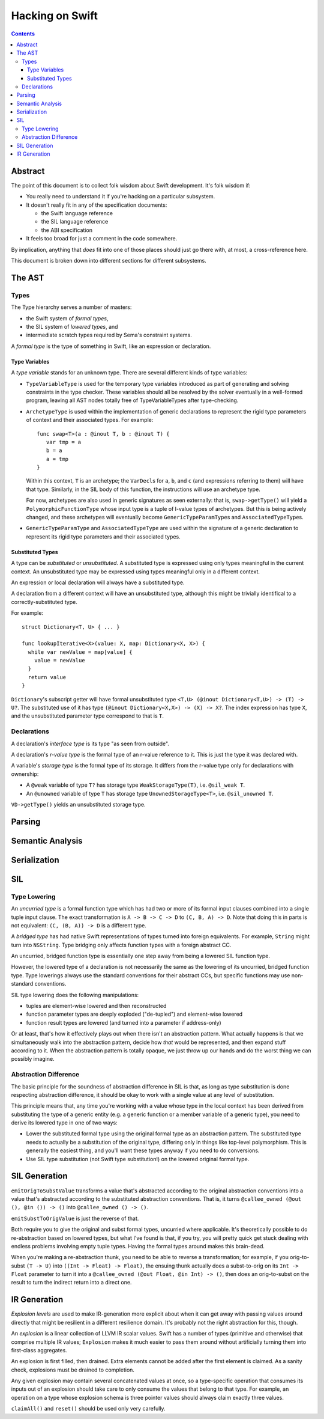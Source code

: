 Hacking on Swift
================

.. contents::

Abstract
--------

The point of this document is to collect folk wisdom about Swift
development.  It's folk wisdom if:

- You really need to understand it if you're hacking on a particular
  subsystem.

- It doesn't really fit in any of the specification documents:

  - the Swift language reference

  - the SIL language reference

  - the ABI specification

- It feels too broad for just a comment in the code somewhere.

By implication, anything that *does* fit into one of those places
should just go there with, at most, a cross-reference here.

This document is broken down into different sections for different
subsystems.

The AST
-------

Types
~~~~~

The Type hierarchy serves a number of masters:

- the Swift system of *formal types*,

- the SIL system of *lowered types*, and

- intermediate scratch types required by Sema's constraint systems.

A *formal type* is the type of something in Swift, like an expression
or declaration.

Type Variables
``````````````

A *type variable* stands for an unknown type.  There are several
different kinds of type variables:

- ``TypeVariableType`` is used for the temporary type variables
  introduced as part of generating and solving constraints in the type
  checker.  These variables should all be resolved by the solver
  eventually in a well-formed program, leaving all AST nodes totally
  free of TypeVariableTypes after type-checking.

- ``ArchetypeType`` is used within the implementation of generic
  declarations to represent the rigid type parameters of context and
  their associated types.  For example::

    func swap<T>(a : @inout T, b : @inout T) {
       var tmp = a
       b = a
       a = tmp
    }

  Within this context, ``T`` is an archetype; the ``VarDecl``\ s for
  ``a``, ``b``, and ``c`` (and expressions referring to them) will
  have that type.  Similarly, in the SIL body of this function, the
  instructions will use an archetype type.

  For now, archetypes are also used in generic signatures as seen
  externally: that is, ``swap->getType()`` will yield a
  ``PolymorphicFunctionType`` whose input type is a tuple of l-value
  types of archetypes.  But this is being actively changed, and these
  archetypes will eventually become ``GenericTypeParamType``\ s and
  ``AssociatedTypeType``\ s.

- ``GenericTypeParamType`` and ``AssociatedTypeType`` are used within
  the signature of a generic declaration to represent its rigid type
  parameters and their associated types.

Substituted Types
`````````````````

A type can be *substituted* or *unsubstituted*.  A substituted type is
expressed using only types meaningful in the current context.  An
unsubstituted type may be expressed using types meaningful only in
a different context.

An expression or local declaration will always have a substituted type.

A declaration from a different context will have an unsubstituted
type, although this might be trivially identifical to a
correctly-substituted type.

For example::

  struct Dictionary<T, U> { ... }

  func lookupIterative<X>(value: X, map: Dictionary<X, X>) {
    while var newValue = map[value] {
      value = newValue
    }
    return value
  }

``Dictionary``\'s subscript getter will have formal unsubstituted type
``<T,U> (@inout Dictionary<T,U>) -> (T) -> U?``.  The substituted use
of it has type ``(@inout Dictionary<X,X>) -> (X) -> X?``.  The
index expression has type ``X``, and the unsubstituted parameter type
correspond to that is ``T``.

Declarations
~~~~~~~~~~~~

A declaration's *interface type* is its type "as seen from outside".

A declaration's *r-value type* is the formal type of an r-value
reference to it.  This is just the type it was declared with.

A variable's *storage type* is the formal type of its storage.  It
differs from the r-value type only for declarations with ownership:

- A ``@weak`` variable of type ``T?`` has storage type
  ``WeakStorageType(T)``, i.e. ``@sil_weak T``.

- An ``@unowned`` variable of type ``T`` has storage type
  ``UnownedStorageType<T>``, i.e. ``@sil_unowned T``.

``VD->getType()`` yields an unsubstituted storage type.

Parsing
-------

Semantic Analysis
-----------------

Serialization
-------------

SIL
---

Type Lowering
~~~~~~~~~~~~~

An *uncurried type* is a formal function type which has had two or
more of its formal input clauses combined into a single tuple input
clause.  The exact transformation is ``A -> B -> C -> D`` to ``(C,
B, A) -> D``.  Note that doing this in parts is not equivalent: ``(C,
(B, A)) -> D`` is a different type.

A *bridged type* has had native Swift representations of types turned
into foreign equivalents.  For example, ``String`` might turn into
``NSString``.  Type bridging only affects function types with a
foreign abstract CC.

An uncurried, bridged function type is essentially one step away from
being a lowered SIL function type.

However, the lowered type of a declaration is not necessarily the same
as the lowering of its uncurried, bridged function type.  Type
lowerings always use the standard conventions for their abstract CCs,
but specific functions may use non-standard conventions.

SIL type lowering does the following manipulations:

- tuples are element-wise lowered and then reconstructed

- function parameter types are deeply exploded ("de-tupled") and element-wise lowered

- function result types are lowered (and turned into a parameter if address-only)

Or at least, that's how it effectively plays out when there isn't an
abstraction pattern.  What actually happens is that we simultaneously
walk into the abstraction pattern, decide how *that* would be
represented, and then expand stuff according to it.  When the
abstraction pattern is totally opaque, we just throw up our hands and
do the worst thing we can possibly imagine.

Abstraction Difference
~~~~~~~~~~~~~~~~~~~~~~

The basic principle for the soundness of abstraction difference in SIL
is that, as long as type substitution is done respecting abstraction
difference, it should be okay to work with a single value at any level
of substitution.

This principle means that, any time you're working with a value whose
type in the local context has been derived from substituting the type
of a generic entity (e.g. a generic function or a member variable of a
generic type), you need to derive its lowered type in one of two ways:

- Lower the substituted formal type using the original formal type as
  an abstraction pattern.  The substituted type needs to actually be a
  substitution of the original type, differing only in things like
  top-level polymorphism.  This is generally the easiest thing, and
  you'll want these types anyway if you need to do conversions.

- Use SIL type substitution (not Swift type substitution!) on the
  lowered original formal type.

SIL Generation
--------------

``emitOrigToSubstValue`` transforms a value that's abstracted according to
the original abstraction conventions into a value that's abstracted
according to the substituted abstraction conventions.  That is, it
turns ``@callee_owned (@out (), @in ()) -> ()`` into
``@callee_owned () -> ()``.

``emitSubstToOrigValue`` is just the reverse of that.

Both require you to give the original and subst formal types,
uncurried where applicable.  It's theoretically possible to do
re-abstraction based on lowered types, but what I've found is that, if
you try, you will pretty quick get stuck dealing with endless problems
involving empty tuple types.  Having the formal types around makes
this brain-dead.

When you're making a re-abstraction thunk, you need to be able to
reverse a transformation; for example, if you orig-to-subst ``(T ->
U)`` into ``((Int -> Float) -> Float)``, the ensuing thunk actually
does a subst-to-orig on its ``Int -> Float`` parameter to turn it into
a ``@callee_owned (@out Float, @in Int) -> ()``, then does an
orig-to-subst on the result to turn the indirect return into a direct
one.

IR Generation
-------------

*Explosion levels* are used to make IR-generation more explicit about
when it can get away with passing values around directly that might be
resilient in a different resilience domain.  It's probably not the
right abstraction for this, though.

An *explosion* is a linear collection of LLVM IR scalar values.  Swift
has a number of types (primitive and otherwise) that comprise multiple
IR values; ``Explosion`` makes it much easier to pass them around
without artificially turning them into first-class aggregates.

An explosion is first filled, then drained.  Extra elements cannot be
added after the first element is claimed.  As a sanity check,
explosions must be drained to completion.

Any given explosion may contain several concatenated values at once,
so a type-specific operation that consumes its inputs out of an
explosion should take care to only consume the values that belong to
that type.  For example, an operation on a type whose explosion schema
is three pointer values should always claim exactly three values.

``claimAll()`` and ``reset()`` should be used only very carefully.
